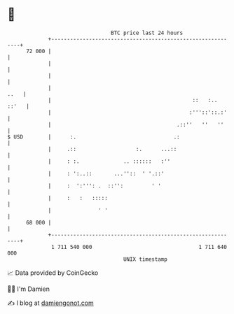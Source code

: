 * 👋

#+begin_example
                                    BTC price last 24 hours                    
                +------------------------------------------------------------+ 
         72 000 |                                                            | 
                |                                                            | 
                |                                                            | 
                |                                                       ..   | 
                |                                             ::   :.. ::'   | 
                |                                            :'''::'::.:'    | 
                |                                        .::''   ''   ''     | 
   $ USD        |      :.                               .:                   | 
                |     .::                   :.      ...::                    | 
                |     : :.              .. ::::::   :''                      | 
                |     : ':..::       ...''::  ' '.::'                        | 
                |     :  ':''': .  ::'':         ' '                         | 
                |     :   :   :::::                                          | 
                |               ' '                                          | 
         68 000 |                                                            | 
                +------------------------------------------------------------+ 
                 1 711 540 000                                  1 711 640 000  
                                        UNIX timestamp                         
#+end_example
📈 Data provided by CoinGecko

🧑‍💻 I'm Damien

✍️ I blog at [[https://www.damiengonot.com][damiengonot.com]]
